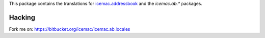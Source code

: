 This package contains the translations for `icemac.addressbook`_ and
the `icemac.ab.*` packages.

.. _`icemac.addressbook` : http://pypi.python.org/pypi/icemac.addressbook

Hacking
=======

Fork me on: https://bitbucket.org/icemac/icemac.ab.locales
